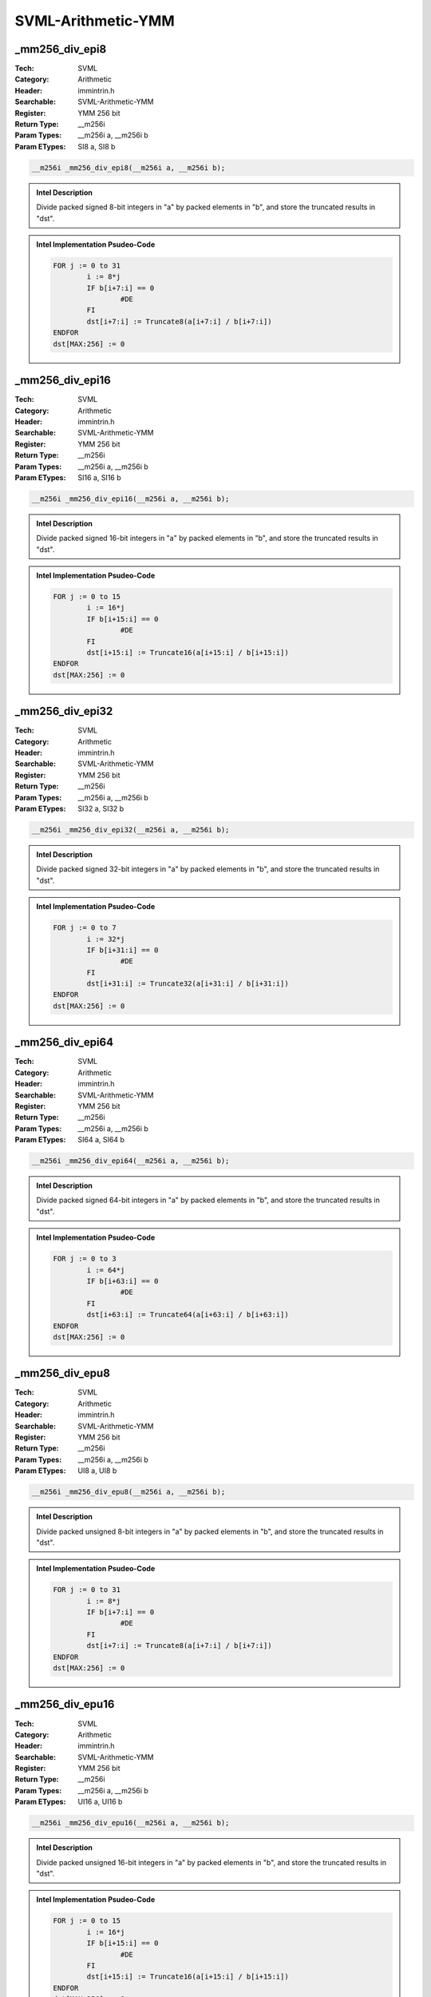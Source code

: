 SVML-Arithmetic-YMM
===================

_mm256_div_epi8
---------------
:Tech: SVML
:Category: Arithmetic
:Header: immintrin.h
:Searchable: SVML-Arithmetic-YMM
:Register: YMM 256 bit
:Return Type: __m256i
:Param Types:
    __m256i a, 
    __m256i b
:Param ETypes:
    SI8 a, 
    SI8 b

.. code-block:: C

    __m256i _mm256_div_epi8(__m256i a, __m256i b);

.. admonition:: Intel Description

    Divide packed signed 8-bit integers in "a" by packed elements in "b", and store the truncated results in "dst".

.. admonition:: Intel Implementation Psudeo-Code

    .. code-block:: text

        
        FOR j := 0 to 31
        	i := 8*j
        	IF b[i+7:i] == 0
        		#DE
        	FI
        	dst[i+7:i] := Truncate8(a[i+7:i] / b[i+7:i])
        ENDFOR
        dst[MAX:256] := 0
        	

_mm256_div_epi16
----------------
:Tech: SVML
:Category: Arithmetic
:Header: immintrin.h
:Searchable: SVML-Arithmetic-YMM
:Register: YMM 256 bit
:Return Type: __m256i
:Param Types:
    __m256i a, 
    __m256i b
:Param ETypes:
    SI16 a, 
    SI16 b

.. code-block:: C

    __m256i _mm256_div_epi16(__m256i a, __m256i b);

.. admonition:: Intel Description

    Divide packed signed 16-bit integers in "a" by packed elements in "b", and store the truncated results in "dst".

.. admonition:: Intel Implementation Psudeo-Code

    .. code-block:: text

        
        FOR j := 0 to 15
        	i := 16*j
        	IF b[i+15:i] == 0
        		#DE
        	FI
        	dst[i+15:i] := Truncate16(a[i+15:i] / b[i+15:i])
        ENDFOR
        dst[MAX:256] := 0
        	

_mm256_div_epi32
----------------
:Tech: SVML
:Category: Arithmetic
:Header: immintrin.h
:Searchable: SVML-Arithmetic-YMM
:Register: YMM 256 bit
:Return Type: __m256i
:Param Types:
    __m256i a, 
    __m256i b
:Param ETypes:
    SI32 a, 
    SI32 b

.. code-block:: C

    __m256i _mm256_div_epi32(__m256i a, __m256i b);

.. admonition:: Intel Description

    Divide packed signed 32-bit integers in "a" by packed elements in "b", and store the truncated results in "dst".

.. admonition:: Intel Implementation Psudeo-Code

    .. code-block:: text

        
        FOR j := 0 to 7
        	i := 32*j
        	IF b[i+31:i] == 0
        		#DE
        	FI
        	dst[i+31:i] := Truncate32(a[i+31:i] / b[i+31:i])
        ENDFOR
        dst[MAX:256] := 0
        	

_mm256_div_epi64
----------------
:Tech: SVML
:Category: Arithmetic
:Header: immintrin.h
:Searchable: SVML-Arithmetic-YMM
:Register: YMM 256 bit
:Return Type: __m256i
:Param Types:
    __m256i a, 
    __m256i b
:Param ETypes:
    SI64 a, 
    SI64 b

.. code-block:: C

    __m256i _mm256_div_epi64(__m256i a, __m256i b);

.. admonition:: Intel Description

    Divide packed signed 64-bit integers in "a" by packed elements in "b", and store the truncated results in "dst".

.. admonition:: Intel Implementation Psudeo-Code

    .. code-block:: text

        
        FOR j := 0 to 3
        	i := 64*j
        	IF b[i+63:i] == 0
        		#DE
        	FI
        	dst[i+63:i] := Truncate64(a[i+63:i] / b[i+63:i])
        ENDFOR
        dst[MAX:256] := 0
        	

_mm256_div_epu8
---------------
:Tech: SVML
:Category: Arithmetic
:Header: immintrin.h
:Searchable: SVML-Arithmetic-YMM
:Register: YMM 256 bit
:Return Type: __m256i
:Param Types:
    __m256i a, 
    __m256i b
:Param ETypes:
    UI8 a, 
    UI8 b

.. code-block:: C

    __m256i _mm256_div_epu8(__m256i a, __m256i b);

.. admonition:: Intel Description

    Divide packed unsigned 8-bit integers in "a" by packed elements in "b", and store the truncated results in "dst".

.. admonition:: Intel Implementation Psudeo-Code

    .. code-block:: text

        
        FOR j := 0 to 31
        	i := 8*j
        	IF b[i+7:i] == 0
        		#DE
        	FI
        	dst[i+7:i] := Truncate8(a[i+7:i] / b[i+7:i])
        ENDFOR
        dst[MAX:256] := 0
        	

_mm256_div_epu16
----------------
:Tech: SVML
:Category: Arithmetic
:Header: immintrin.h
:Searchable: SVML-Arithmetic-YMM
:Register: YMM 256 bit
:Return Type: __m256i
:Param Types:
    __m256i a, 
    __m256i b
:Param ETypes:
    UI16 a, 
    UI16 b

.. code-block:: C

    __m256i _mm256_div_epu16(__m256i a, __m256i b);

.. admonition:: Intel Description

    Divide packed unsigned 16-bit integers in "a" by packed elements in "b", and store the truncated results in "dst".

.. admonition:: Intel Implementation Psudeo-Code

    .. code-block:: text

        
        FOR j := 0 to 15
        	i := 16*j
        	IF b[i+15:i] == 0
        		#DE
        	FI
        	dst[i+15:i] := Truncate16(a[i+15:i] / b[i+15:i])
        ENDFOR
        dst[MAX:256] := 0
        	

_mm256_div_epu32
----------------
:Tech: SVML
:Category: Arithmetic
:Header: immintrin.h
:Searchable: SVML-Arithmetic-YMM
:Register: YMM 256 bit
:Return Type: __m256i
:Param Types:
    __m256i a, 
    __m256i b
:Param ETypes:
    UI32 a, 
    UI32 b

.. code-block:: C

    __m256i _mm256_div_epu32(__m256i a, __m256i b);

.. admonition:: Intel Description

    Divide packed unsigned 32-bit integers in "a" by packed elements in "b", and store the truncated results in "dst".

.. admonition:: Intel Implementation Psudeo-Code

    .. code-block:: text

        
        FOR j := 0 to 7
        	i := 32*j
        	IF b[i+31:i] == 0
        		#DE
        	FI
        	dst[i+31:i] := Truncate32(a[i+31:i] / b[i+31:i])
        ENDFOR
        dst[MAX:256] := 0
        	

_mm256_div_epu64
----------------
:Tech: SVML
:Category: Arithmetic
:Header: immintrin.h
:Searchable: SVML-Arithmetic-YMM
:Register: YMM 256 bit
:Return Type: __m256i
:Param Types:
    __m256i a, 
    __m256i b
:Param ETypes:
    UI64 a, 
    UI64 b

.. code-block:: C

    __m256i _mm256_div_epu64(__m256i a, __m256i b);

.. admonition:: Intel Description

    Divide packed unsigned 64-bit integers in "a" by packed elements in "b", and store the truncated results in "dst".

.. admonition:: Intel Implementation Psudeo-Code

    .. code-block:: text

        
        FOR j := 0 to 3
        	i := 64*j
        	IF b[i+63:i] == 0
        		#DE
        	FI
        	dst[i+63:i] := Truncate64(a[i+63:i] / b[i+63:i])
        ENDFOR
        dst[MAX:256] := 0
        	

_mm256_idiv_epi32
-----------------
:Tech: SVML
:Category: Arithmetic
:Header: immintrin.h
:Searchable: SVML-Arithmetic-YMM
:Register: YMM 256 bit
:Return Type: __m256i
:Param Types:
    __m256i a, 
    __m256i b
:Param ETypes:
    UI32 a, 
    UI32 b

.. code-block:: C

    __m256i _mm256_idiv_epi32(__m256i a, __m256i b);

.. admonition:: Intel Description

    Divide packed 32-bit integers in "a" by packed elements in "b", and store the truncated results in "dst".

.. admonition:: Intel Implementation Psudeo-Code

    .. code-block:: text

        FOR j := 0 to 7
        	i := 32*j
        	dst[i+31:i] := TRUNCATE(a[i+31:i] / b[i+31:i])
        ENDFOR
        dst[MAX:256] := 0
        	

_mm256_idivrem_epi32
--------------------
:Tech: SVML
:Category: Arithmetic
:Header: immintrin.h
:Searchable: SVML-Arithmetic-YMM
:Register: YMM 256 bit
:Return Type: __m256i
:Param Types:
    __m256i * mem_addr, 
    __m256i a, 
    __m256i b
:Param ETypes:
    UI32 mem_addr, 
    UI32 a, 
    UI32 b

.. code-block:: C

    __m256i _mm256_idivrem_epi32(__m256i* mem_addr, __m256i a,
                                 __m256i b)

.. admonition:: Intel Description

    Divide packed 32-bit integers in "a" by packed elements in "b", store the truncated results in "dst", and store the remainders as packed 32-bit integers into memory at "mem_addr".

.. admonition:: Intel Implementation Psudeo-Code

    .. code-block:: text

        FOR j := 0 to 7
        	i := 32*j
        	dst[i+31:i] := TRUNCATE(a[i+31:i] / b[i+31:i])
        	MEM[mem_addr+i+31:mem_addr+i] := REMAINDER(a[i+31:i] / b[i+31:i])
        ENDFOR
        dst[MAX:256] := 0
        	

_mm256_irem_epi32
-----------------
:Tech: SVML
:Category: Arithmetic
:Header: immintrin.h
:Searchable: SVML-Arithmetic-YMM
:Register: YMM 256 bit
:Return Type: __m256i
:Param Types:
    __m256i a, 
    __m256i b
:Param ETypes:
    UI32 a, 
    UI32 b

.. code-block:: C

    __m256i _mm256_irem_epi32(__m256i a, __m256i b);

.. admonition:: Intel Description

    Divide packed 32-bit integers in "a" by packed elements in "b", and store the remainders as packed 32-bit integers in "dst".

.. admonition:: Intel Implementation Psudeo-Code

    .. code-block:: text

        FOR j := 0 to 7
        	i := 32*j
        	dst[i+31:i] := REMAINDER(a[i+31:i] / b[i+31:i])
        ENDFOR
        dst[MAX:256] := 0
        	

_mm256_rem_epi8
---------------
:Tech: SVML
:Category: Arithmetic
:Header: immintrin.h
:Searchable: SVML-Arithmetic-YMM
:Register: YMM 256 bit
:Return Type: __m256i
:Param Types:
    __m256i a, 
    __m256i b
:Param ETypes:
    UI8 a, 
    UI8 b

.. code-block:: C

    __m256i _mm256_rem_epi8(__m256i a, __m256i b);

.. admonition:: Intel Description

    Divide packed 8-bit integers in "a" by packed elements in "b", and store the remainders as packed 32-bit integers in "dst".

.. admonition:: Intel Implementation Psudeo-Code

    .. code-block:: text

        FOR j := 0 to 31
        	i := 8*j
        	dst[i+7:i] := REMAINDER(a[i+7:i] / b[i+7:i])
        ENDFOR
        dst[MAX:256] := 0
        	

_mm256_rem_epi16
----------------
:Tech: SVML
:Category: Arithmetic
:Header: immintrin.h
:Searchable: SVML-Arithmetic-YMM
:Register: YMM 256 bit
:Return Type: __m256i
:Param Types:
    __m256i a, 
    __m256i b
:Param ETypes:
    UI16 a, 
    UI16 b

.. code-block:: C

    __m256i _mm256_rem_epi16(__m256i a, __m256i b);

.. admonition:: Intel Description

    Divide packed 16-bit integers in "a" by packed elements in "b", and store the remainders as packed 32-bit integers in "dst".

.. admonition:: Intel Implementation Psudeo-Code

    .. code-block:: text

        FOR j := 0 to 15
        	i := 16*j
        	dst[i+15:i] := REMAINDER(a[i+15:i] / b[i+15:i])
        ENDFOR
        dst[MAX:256] := 0
        	

_mm256_rem_epi32
----------------
:Tech: SVML
:Category: Arithmetic
:Header: immintrin.h
:Searchable: SVML-Arithmetic-YMM
:Register: YMM 256 bit
:Return Type: __m256i
:Param Types:
    __m256i a, 
    __m256i b
:Param ETypes:
    UI32 a, 
    UI32 b

.. code-block:: C

    __m256i _mm256_rem_epi32(__m256i a, __m256i b);

.. admonition:: Intel Description

    Divide packed 32-bit integers in "a" by packed elements in "b", and store the remainders as packed 32-bit integers in "dst".

.. admonition:: Intel Implementation Psudeo-Code

    .. code-block:: text

        FOR j := 0 to 7
        	i := 32*j
        	dst[i+31:i] := REMAINDER(a[i+31:i] / b[i+31:i])
        ENDFOR
        dst[MAX:256] := 0
        	

_mm256_rem_epi64
----------------
:Tech: SVML
:Category: Arithmetic
:Header: immintrin.h
:Searchable: SVML-Arithmetic-YMM
:Register: YMM 256 bit
:Return Type: __m256i
:Param Types:
    __m256i a, 
    __m256i b
:Param ETypes:
    UI64 a, 
    UI64 b

.. code-block:: C

    __m256i _mm256_rem_epi64(__m256i a, __m256i b);

.. admonition:: Intel Description

    Divide packed 64-bit integers in "a" by packed elements in "b", and store the remainders as packed 32-bit integers in "dst".

.. admonition:: Intel Implementation Psudeo-Code

    .. code-block:: text

        FOR j := 0 to 3
        	i := 64*j
        	dst[i+63:i] := REMAINDER(a[i+63:i] / b[i+63:i])
        ENDFOR
        dst[MAX:256] := 0
        	

_mm256_rem_epu8
---------------
:Tech: SVML
:Category: Arithmetic
:Header: immintrin.h
:Searchable: SVML-Arithmetic-YMM
:Register: YMM 256 bit
:Return Type: __m256i
:Param Types:
    __m256i a, 
    __m256i b
:Param ETypes:
    UI8 a, 
    UI8 b

.. code-block:: C

    __m256i _mm256_rem_epu8(__m256i a, __m256i b);

.. admonition:: Intel Description

    Divide packed unsigned 8-bit integers in "a" by packed elements in "b", and store the remainders as packed unsigned 32-bit integers in "dst".

.. admonition:: Intel Implementation Psudeo-Code

    .. code-block:: text

        FOR j := 0 to 31
        	i := 8*j
        	dst[i+7:i] := REMAINDER(a[i+7:i] / b[i+7:i])
        ENDFOR
        dst[MAX:256] := 0
        	

_mm256_rem_epu16
----------------
:Tech: SVML
:Category: Arithmetic
:Header: immintrin.h
:Searchable: SVML-Arithmetic-YMM
:Register: YMM 256 bit
:Return Type: __m256i
:Param Types:
    __m256i a, 
    __m256i b
:Param ETypes:
    UI16 a, 
    UI16 b

.. code-block:: C

    __m256i _mm256_rem_epu16(__m256i a, __m256i b);

.. admonition:: Intel Description

    Divide packed unsigned 16-bit integers in "a" by packed elements in "b", and store the remainders as packed unsigned 32-bit integers in "dst".

.. admonition:: Intel Implementation Psudeo-Code

    .. code-block:: text

        FOR j := 0 to 15
        	i := 16*j
        	dst[i+15:i] := REMAINDER(a[i+15:i] / b[i+15:i])
        ENDFOR
        dst[MAX:256] := 0
        	

_mm256_rem_epu32
----------------
:Tech: SVML
:Category: Arithmetic
:Header: immintrin.h
:Searchable: SVML-Arithmetic-YMM
:Register: YMM 256 bit
:Return Type: __m256i
:Param Types:
    __m256i a, 
    __m256i b
:Param ETypes:
    UI32 a, 
    UI32 b

.. code-block:: C

    __m256i _mm256_rem_epu32(__m256i a, __m256i b);

.. admonition:: Intel Description

    Divide packed unsigned 32-bit integers in "a" by packed elements in "b", and store the remainders as packed unsigned 32-bit integers in "dst".

.. admonition:: Intel Implementation Psudeo-Code

    .. code-block:: text

        FOR j := 0 to 7
        	i := 32*j
        	dst[i+31:i] := REMAINDER(a[i+31:i] / b[i+31:i])
        ENDFOR
        dst[MAX:256] := 0
        	

_mm256_rem_epu64
----------------
:Tech: SVML
:Category: Arithmetic
:Header: immintrin.h
:Searchable: SVML-Arithmetic-YMM
:Register: YMM 256 bit
:Return Type: __m256i
:Param Types:
    __m256i a, 
    __m256i b
:Param ETypes:
    UI64 a, 
    UI64 b

.. code-block:: C

    __m256i _mm256_rem_epu64(__m256i a, __m256i b);

.. admonition:: Intel Description

    Divide packed unsigned 64-bit integers in "a" by packed elements in "b", and store the remainders as packed unsigned 32-bit integers in "dst".

.. admonition:: Intel Implementation Psudeo-Code

    .. code-block:: text

        FOR j := 0 to 3
        	i := 64*j
        	dst[i+63:i] := REMAINDER(a[i+63:i] / b[i+63:i])
        ENDFOR
        dst[MAX:256] := 0
        	

_mm256_udiv_epi32
-----------------
:Tech: SVML
:Category: Arithmetic
:Header: immintrin.h
:Searchable: SVML-Arithmetic-YMM
:Register: YMM 256 bit
:Return Type: __m256i
:Param Types:
    __m256i a, 
    __m256i b
:Param ETypes:
    UI32 a, 
    UI32 b

.. code-block:: C

    __m256i _mm256_udiv_epi32(__m256i a, __m256i b);

.. admonition:: Intel Description

    Divide packed unsigned 32-bit integers in "a" by packed elements in "b", and store the truncated results in "dst".

.. admonition:: Intel Implementation Psudeo-Code

    .. code-block:: text

        FOR j := 0 to 7
        	i := 32*j
        	dst[i+31:i] := TRUNCATE(a[i+31:i] / b[i+31:i])
        ENDFOR
        dst[MAX:256] := 0
        	

_mm256_udivrem_epi32
--------------------
:Tech: SVML
:Category: Arithmetic
:Header: immintrin.h
:Searchable: SVML-Arithmetic-YMM
:Register: YMM 256 bit
:Return Type: __m256i
:Param Types:
    __m256i * mem_addr, 
    __m256i a, 
    __m256i b
:Param ETypes:
    UI32 mem_addr, 
    UI32 a, 
    UI32 b

.. code-block:: C

    __m256i _mm256_udivrem_epi32(__m256i* mem_addr, __m256i a,
                                 __m256i b)

.. admonition:: Intel Description

    Divide packed unsigned 32-bit integers in "a" by packed elements in "b", store the truncated results in "dst", and store the remainders as packed unsigned 32-bit integers into memory at "mem_addr".

.. admonition:: Intel Implementation Psudeo-Code

    .. code-block:: text

        FOR j := 0 to 7
        	i := 32*j
        	dst[i+31:i] := TRUNCATE(a[i+31:i] / b[i+31:i])
        	MEM[mem_addr+i+31:mem_addr+i] := REMAINDER(a[i+31:i] / b[i+31:i])
        ENDFOR
        dst[MAX:256] := 0
        	

_mm256_urem_epi32
-----------------
:Tech: SVML
:Category: Arithmetic
:Header: immintrin.h
:Searchable: SVML-Arithmetic-YMM
:Register: YMM 256 bit
:Return Type: __m256i
:Param Types:
    __m256i a, 
    __m256i b
:Param ETypes:
    UI32 a, 
    UI32 b

.. code-block:: C

    __m256i _mm256_urem_epi32(__m256i a, __m256i b);

.. admonition:: Intel Description

    Divide packed unsigned 32-bit integers in "a" by packed elements in "b", and store the remainders as packed unsigned 32-bit integers in "dst".

.. admonition:: Intel Implementation Psudeo-Code

    .. code-block:: text

        FOR j := 0 to 7
        	i := 32*j
        	dst[i+31:i] := REMAINDER(a[i+31:i] / b[i+31:i])
        ENDFOR
        dst[MAX:256] := 0
        	

